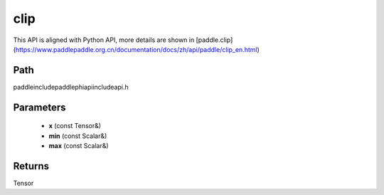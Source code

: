 .. _en_api_paddle_experimental_clip:

clip
-------------------------------

.. cpp:function:: Tensor clip ( const Tensor & x , const Scalar & min , const Scalar & max ) ;


This API is aligned with Python API, more details are shown in [paddle.clip](https://www.paddlepaddle.org.cn/documentation/docs/zh/api/paddle/clip_en.html)

Path
:::::::::::::::::::::
paddle\include\paddle\phi\api\include\api.h

Parameters
:::::::::::::::::::::
	- **x** (const Tensor&)
	- **min** (const Scalar&)
	- **max** (const Scalar&)

Returns
:::::::::::::::::::::
Tensor
